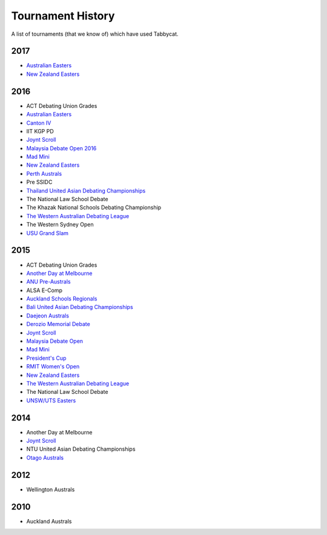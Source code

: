 ==================
Tournament History
==================

A list of tournaments (that we know of) which have used Tabbycat.

2017
----

- `Australian Easters <https://easters2017.herokuapp.com>`_
- `New Zealand Easters <https://nzeasters2017.herokuapp.com>`_

2016
----

- ACT Debating Union Grades
- `Australian Easters <http://easters2016.herokuapp.com>`_
- `Canton IV <http://cantoniv2016.herokuapp.com/civ2016/>`_
- IIT KGP PD
- `Joynt Scroll <https://joyntscroll2016.herokuapp.com>`_
- `Malaysia Debate Open 2016 <http://tabs.altairtechlab.com/malaysiadebateopen2016/192.168.1.134_8080/t/mdo2016/index.html>`_
- `Mad Mini <http://tabs.monashdebaters.com/t/madmini/>`_
- `New Zealand Easters <http://nzeasters2016.herokuapp.com>`_
- `Perth Australs <http://australs2016.herokuapp.com>`_
- Pre SSIDC
- `Thailand United Asian Debating Championships <http://uadc2016.herokuapp.com>`_
- The National Law School Debate
- The Khazak National Schools Debating Championship
- `The Western Australian Debating League <http://draw.wadl.org>`_
- The Western Sydney Open
- `USU Grand Slam <http://usutabs.herokuapp.com/t/grandslam2016/>`_

2015
----

- ACT Debating Union Grades
- `Another Day at Melbourne <http://mudstab.herokuapp.com>`_
- `ANU Pre-Australs <http://anupreaust2015.herokuapp.com>`_
- ALSA E-Comp
- `Auckland Schools Regionals <http://aucklandregionals2015.herokuapp.com>`_
- `Bali United Asian Debating Championships <http://tabs.altairtechlab.com/baliuadc2015/t/baliuadc/index.html>`_
- `Daejeon Australs <http://tab.australasians2015.org>`_
- `Derozio Memorial Debate <http://dmd2015.herokuapp.com>`_
- `Joynt Scroll <http://joyntscroll2015.herokuapp.com/t/joynt/>`_
- `Malaysia Debate Open <http://tabs.altairtechlab.com/malaysiadebateopen2015/>`_
- `Mad Mini <http://tabs.monashdebaters.com/t/mad-mini-2015/>`_
- `President's Cup <http://tabs.monashdebaters.com/t/presidents-cup-2015/>`_
- `RMIT Women's Open <http://radtabs.herokuapp.com>`_
- `New Zealand Easters <https://nzeasters2015.herokuapp.com>`_
- `The Western Australian Debating League <http://draw.wadl.org>`_
- The National Law School Debate
- `UNSW/UTS Easters <https://aueasters2015.herokuapp.com>`_

2014
----

- Another Day at Melbourne
- `Joynt Scroll <http://joyntscroll2014.herokuapp.com>`_
- NTU United Asian Debating Championships
- `Otago Australs <http://australs2014.herokuapp.com>`_

2012
----

- Wellington Australs

2010
----

- Auckland Australs
